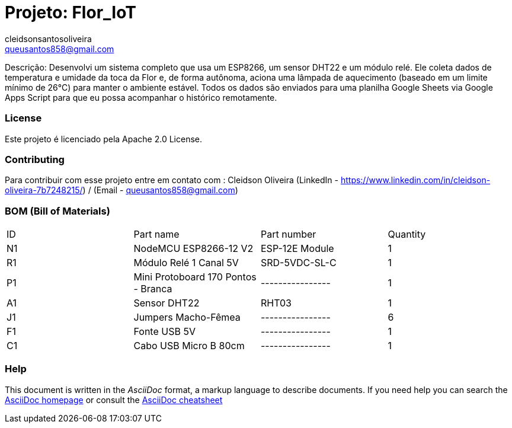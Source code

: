 :Author: cleidsonsantosoliveira
:Email: queusantos858@gmail.com
:Date: 21/07/2025
:Revision: version1
:License: Public Domain

= Projeto: Flor_IoT

Descrição:
Desenvolvi um sistema completo que usa um ESP8266, um sensor DHT22 e um módulo relé. Ele coleta dados de temperatura e umidade da toca da Flor e, de forma autônoma, aciona uma lâmpada de aquecimento (baseado em um limite mínimo de 26°C) para manter o ambiente estável. Todos os dados são enviados para uma planilha Google Sheets via Google Apps Script para que eu possa acompanhar o histórico remotamente.

=== License
Este projeto é licenciado pela Apache 2.0 License.

=== Contributing
Para contribuir com esse projeto entre em contato com : Cleidson Oliveira (LinkedIn - https://www.linkedin.com/in/cleidson-oliveira-7b7248215/) / (Email - queusantos858@gmail.com)

=== BOM (Bill of Materials)

|===
| ID | Part name                           | Part number      | Quantity
| N1 | NodeMCU ESP8266-12 V2               | ESP-12E Module   | 1       
| R1 | Módulo Relé 1 Canal 5V              | SRD-5VDC-SL-C    | 1
| P1 | Mini Protoboard 170 Pontos - Branca | ---------------- | 1
| A1 | Sensor DHT22                        | RHT03            | 1        
| J1 | Jumpers Macho-Fêmea                 | ---------------- | 6
| F1 | Fonte USB 5V                        | ---------------- | 1
| C1 | Cabo USB Micro B 80cm               | ---------------- | 1
|===


=== Help
This document is written in the _AsciiDoc_ format, a markup language to describe documents. 
If you need help you can search the http://www.methods.co.nz/asciidoc[AsciiDoc homepage]
or consult the http://powerman.name/doc/asciidoc[AsciiDoc cheatsheet]
